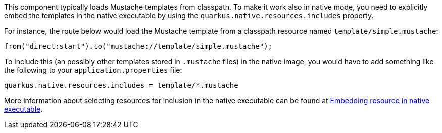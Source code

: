 This component typically loads Mustache templates from classpath.
To make it work also in native mode, you need to explicitly embed the templates in the native executable
by using the `quarkus.native.resources.includes` property.

For instance, the route below would load the Mustache template from a classpath resource named `template/simple.mustache`:

[source,java]
----
from("direct:start").to("mustache://template/simple.mustache");
----

To include this (an possibly other templates stored in `.mustache` files) in the native image, you would have to add something like the following to your `application.properties` file:

[source,properties]
----
quarkus.native.resources.includes = template/*.mustache
----

More information about selecting resources for inclusion in the native executable can be found at xref:user-guide/native-mode.adoc#embedding-resource-in-native-executable[Embedding resource in native executable].